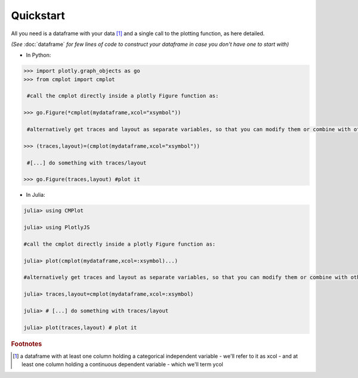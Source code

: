 Quickstart
==========

All you need is a dataframe with your data [#q1]_ and a single call to the plotting function, as here detailed.

*(See* :doc:`dataframe` *for few lines of code to construct your dataframe in case you don't have one to start with)*

* In Python:

.. code-block:: python

    >>> import plotly.graph_objects as go
    >>> from cmplot import cmplot

     #call the cmplot directly inside a plotly Figure function as:

    >>> go.Figure(*cmplot(mydataframe,xcol="xsymbol"))

     #alternatively get traces and layout as separate variables, so that you can modify them or combine with others before passing them to Figure() function:

    >>> (traces,layout)=(cmplot(mydataframe,xcol="xsymbol"))

     #[...] do something with traces/layout

    >>> go.Figure(traces,layout) #plot it

* In Julia:

.. code-block:: julia

    julia> using CMPlot

    julia> using PlotlyJS

    #call the cmplot directly inside a plotly Figure function as:

    julia> plot(cmplot(mydataframe,xcol=:xsymbol)...)

    #alternatively get traces and layout as separate variables, so that you can modify them or combine with others before passing them to Figure() function:

    julia> traces,layout=cmplot(mydataframe,xcol=:xsymbol)

    julia> # [...] do something with traces/layout

    julia> plot(traces,layout) # plot it

.. rubric:: Footnotes 

.. [#q1] a dataframe with at least one column holding a categorical independent variable - we'll refer to it as xcol - and at least one column holding a continuous dependent variable - which we'll term ycol
